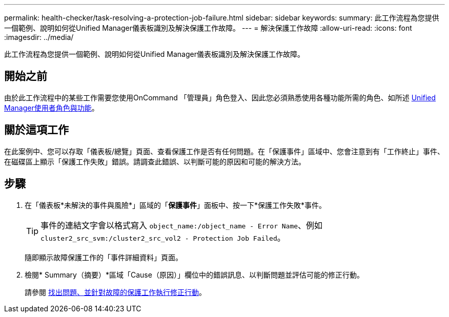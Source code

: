 ---
permalink: health-checker/task-resolving-a-protection-job-failure.html 
sidebar: sidebar 
keywords:  
summary: 此工作流程為您提供一個範例、說明如何從Unified Manager儀表板識別及解決保護工作故障。 
---
= 解決保護工作故障
:allow-uri-read: 
:icons: font
:imagesdir: ../media/


[role="lead"]
此工作流程為您提供一個範例、說明如何從Unified Manager儀表板識別及解決保護工作故障。



== 開始之前

由於此工作流程中的某些工作需要您使用OnCommand 「管理員」角色登入、因此您必須熟悉使用各種功能所需的角色、如所述 xref:reference-unified-manager-roles-and-capabilities.adoc[Unified Manager使用者角色與功能]。



== 關於這項工作

在此案例中、您可以存取「儀表板/總覽」頁面、查看保護工作是否有任何問題。在「保護事件」區域中、您會注意到有「工作終止」事件、在磁碟區上顯示「保護工作失敗」錯誤。請調查此錯誤、以判斷可能的原因和可能的解決方法。



== 步驟

. 在「儀表板*未解決的事件與風險*」區域的「*保護事件*」面板中、按一下*保護工作失敗*事件。
+
[TIP]
====
事件的連結文字會以格式寫入 `object_name:/object_name - Error Name`、例如 `cluster2_src_svm:/cluster2_src_vol2 - Protection Job Failed`。

====
+
隨即顯示故障保護工作的「事件詳細資料」頁面。

. 檢閱* Summary（摘要）*區域「Cause（原因）」欄位中的錯誤訊息、以判斷問題並評估可能的修正行動。
+
請參閱 xref:task-identifying-the-problem-and-performing-corrective-actions-for-a-failed-protection-job.adoc[找出問題、並針對故障的保護工作執行修正行動]。


